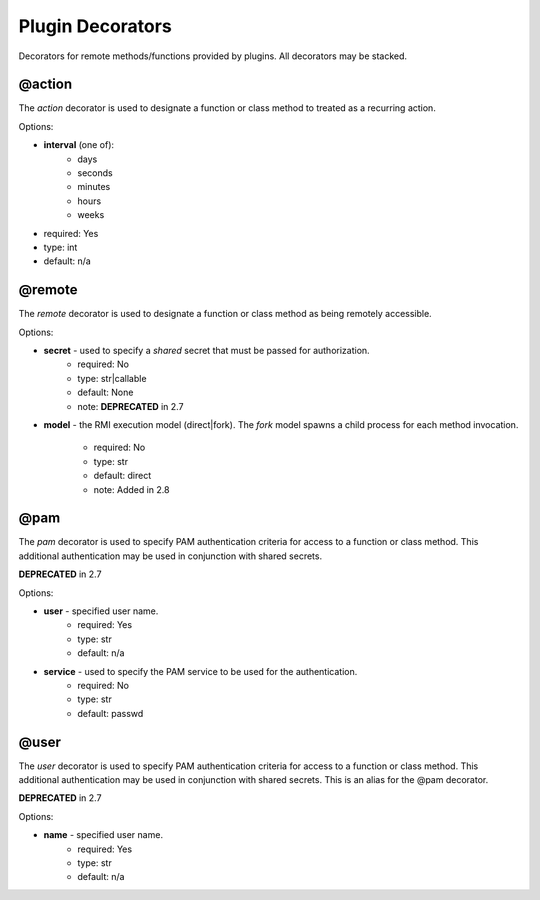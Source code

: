 Plugin Decorators
=================


Decorators for remote methods/functions provided by plugins.  All decorators may be stacked.

@action
-------

The *action* decorator is used to designate a function or class method to treated as
a recurring action.

Options:

- **interval** (one of):
   - days
   - seconds
   - minutes
   - hours
   - weeks
- required: Yes
- type: int
- default: n/a

@remote
-------

The *remote* decorator is used to designate a function or class method as being remotely accessible.

Options:

- **secret** - used to specify a *shared* secret that must be passed for authorization.
    - required: No
    - type: str|callable
    - default: None
    - note: **DEPRECATED** in 2.7

- **model** - the RMI execution model (direct|fork).
  The *fork* model spawns a child process for each method invocation.
    - required: No
    - type: str
    - default: direct
    - note: Added in 2.8

@pam
----

The *pam* decorator is used to specify PAM authentication criteria for access to a function or class
method.  This additional authentication may be used in conjunction with shared secrets.

**DEPRECATED** in 2.7

Options:

- **user** - specified user name.
    - required: Yes
    - type: str
    - default: n/a
- **service** - used to specify the PAM service to be used for the authentication.
    - required: No
    - type: str
    - default: passwd

@user
-----

The *user* decorator is used to specify PAM authentication criteria for access to a function or class
method.  This additional authentication may be used in conjunction with shared secrets.  This is an
alias for the @pam decorator.

**DEPRECATED** in 2.7

Options:

- **name** - specified user name.
    - required: Yes
    - type: str
    - default: n/a
